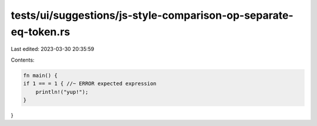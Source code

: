 tests/ui/suggestions/js-style-comparison-op-separate-eq-token.rs
================================================================

Last edited: 2023-03-30 20:35:59

Contents:

.. code-block:: rs

    fn main() {
    if 1 == = 1 { //~ ERROR expected expression
        println!("yup!");
    }
}



